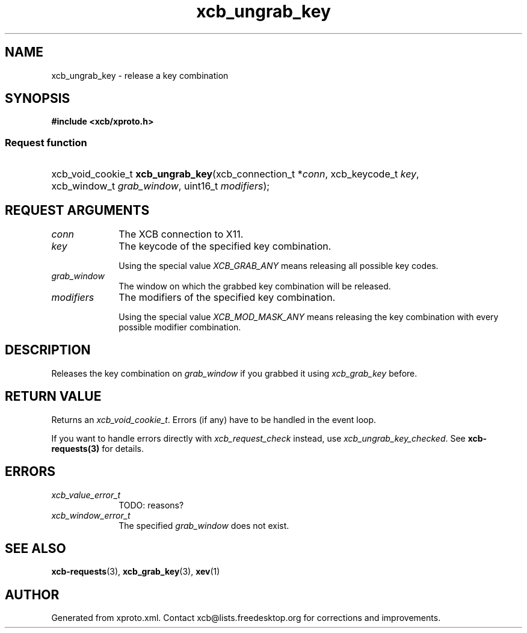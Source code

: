 .TH xcb_ungrab_key 3  "libxcb 1.13.1" "X Version 11" "XCB Requests"
.ad l
.SH NAME
xcb_ungrab_key \- release a key combination
.SH SYNOPSIS
.hy 0
.B #include <xcb/xproto.h>
.SS Request function
.HP
xcb_void_cookie_t \fBxcb_ungrab_key\fP(xcb_connection_t\ *\fIconn\fP, xcb_keycode_t\ \fIkey\fP, xcb_window_t\ \fIgrab_window\fP, uint16_t\ \fImodifiers\fP);
.br
.hy 1
.SH REQUEST ARGUMENTS
.IP \fIconn\fP 1i
The XCB connection to X11.
.IP \fIkey\fP 1i
The keycode of the specified key combination.

Using the special value \fIXCB_GRAB_ANY\fP means releasing all possible key codes.
.IP \fIgrab_window\fP 1i
The window on which the grabbed key combination will be released.
.IP \fImodifiers\fP 1i
The modifiers of the specified key combination.

Using the special value \fIXCB_MOD_MASK_ANY\fP means releasing the key combination
with every possible modifier combination.
.SH DESCRIPTION
Releases the key combination on \fIgrab_window\fP if you grabbed it using
\fIxcb_grab_key\fP before.
.SH RETURN VALUE
Returns an \fIxcb_void_cookie_t\fP. Errors (if any) have to be handled in the event loop.

If you want to handle errors directly with \fIxcb_request_check\fP instead, use \fIxcb_ungrab_key_checked\fP. See \fBxcb-requests(3)\fP for details.
.SH ERRORS
.IP \fIxcb_value_error_t\fP 1i
TODO: reasons?
.IP \fIxcb_window_error_t\fP 1i
The specified \fIgrab_window\fP does not exist.
.SH SEE ALSO
.BR xcb-requests (3),
.BR xcb_grab_key (3),
.BR xev (1)
.SH AUTHOR
Generated from xproto.xml. Contact xcb@lists.freedesktop.org for corrections and improvements.
